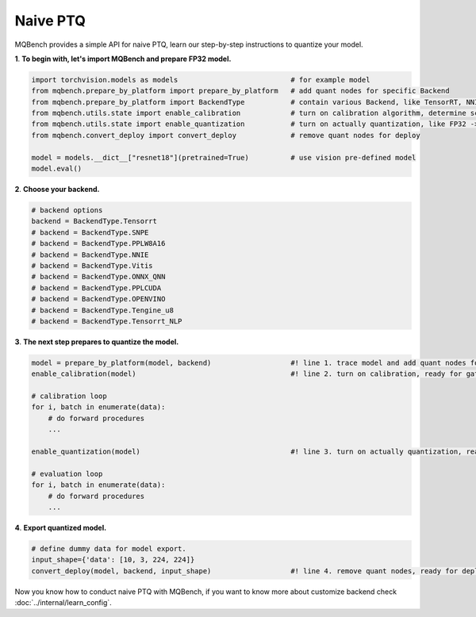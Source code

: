 Naive PTQ
=========

MQBench provides a simple API for naive PTQ, learn our step-by-step instructions to quantize your model.

**1**. **To begin with, let's import MQBench and prepare FP32 model.**

.. code-block:: python

    import torchvision.models as models                           # for example model
    from mqbench.prepare_by_platform import prepare_by_platform   # add quant nodes for specific Backend
    from mqbench.prepare_by_platform import BackendType           # contain various Backend, like TensorRT, NNIE, etc.
    from mqbench.utils.state import enable_calibration            # turn on calibration algorithm, determine scale, zero_point, etc.
    from mqbench.utils.state import enable_quantization           # turn on actually quantization, like FP32 -> INT8
    from mqbench.convert_deploy import convert_deploy             # remove quant nodes for deploy

    model = models.__dict__["resnet18"](pretrained=True)          # use vision pre-defined model
    model.eval()

**2**. **Choose your backend.**

.. code-block:: python

    # backend options
    backend = BackendType.Tensorrt
    # backend = BackendType.SNPE
    # backend = BackendType.PPLW8A16
    # backend = BackendType.NNIE
    # backend = BackendType.Vitis
    # backend = BackendType.ONNX_QNN
    # backend = BackendType.PPLCUDA
    # backend = BackendType.OPENVINO
    # backend = BackendType.Tengine_u8
    # backend = BackendType.Tensorrt_NLP

**3**. **The next step prepares to quantize the model.**

.. code-block:: python

    model = prepare_by_platform(model, backend)                   #! line 1. trace model and add quant nodes for model on backend
    enable_calibration(model)                                     #! line 2. turn on calibration, ready for gathering data

    # calibration loop
    for i, batch in enumerate(data):
        # do forward procedures
        ...

    enable_quantization(model)                                    #! line 3. turn on actually quantization, ready for simulating Backend inference

    # evaluation loop
    for i, batch in enumerate(data):
        # do forward procedures
        ...

**4**. **Export quantized model.**

.. code-block:: python

    # define dummy data for model export.
    input_shape={'data': [10, 3, 224, 224]}
    convert_deploy(model, backend, input_shape)                   #! line 4. remove quant nodes, ready for deploying to real-world hardware

Now you know how to conduct naive PTQ with MQBench, if you want to know more about customize backend check :doc:`../internal/learn_config`.